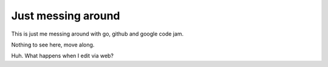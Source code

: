 Just messing around
-------------------

This is just me messing around with go, github and google code jam.

Nothing to see here, move along.

Huh.  What happens when I edit via web?